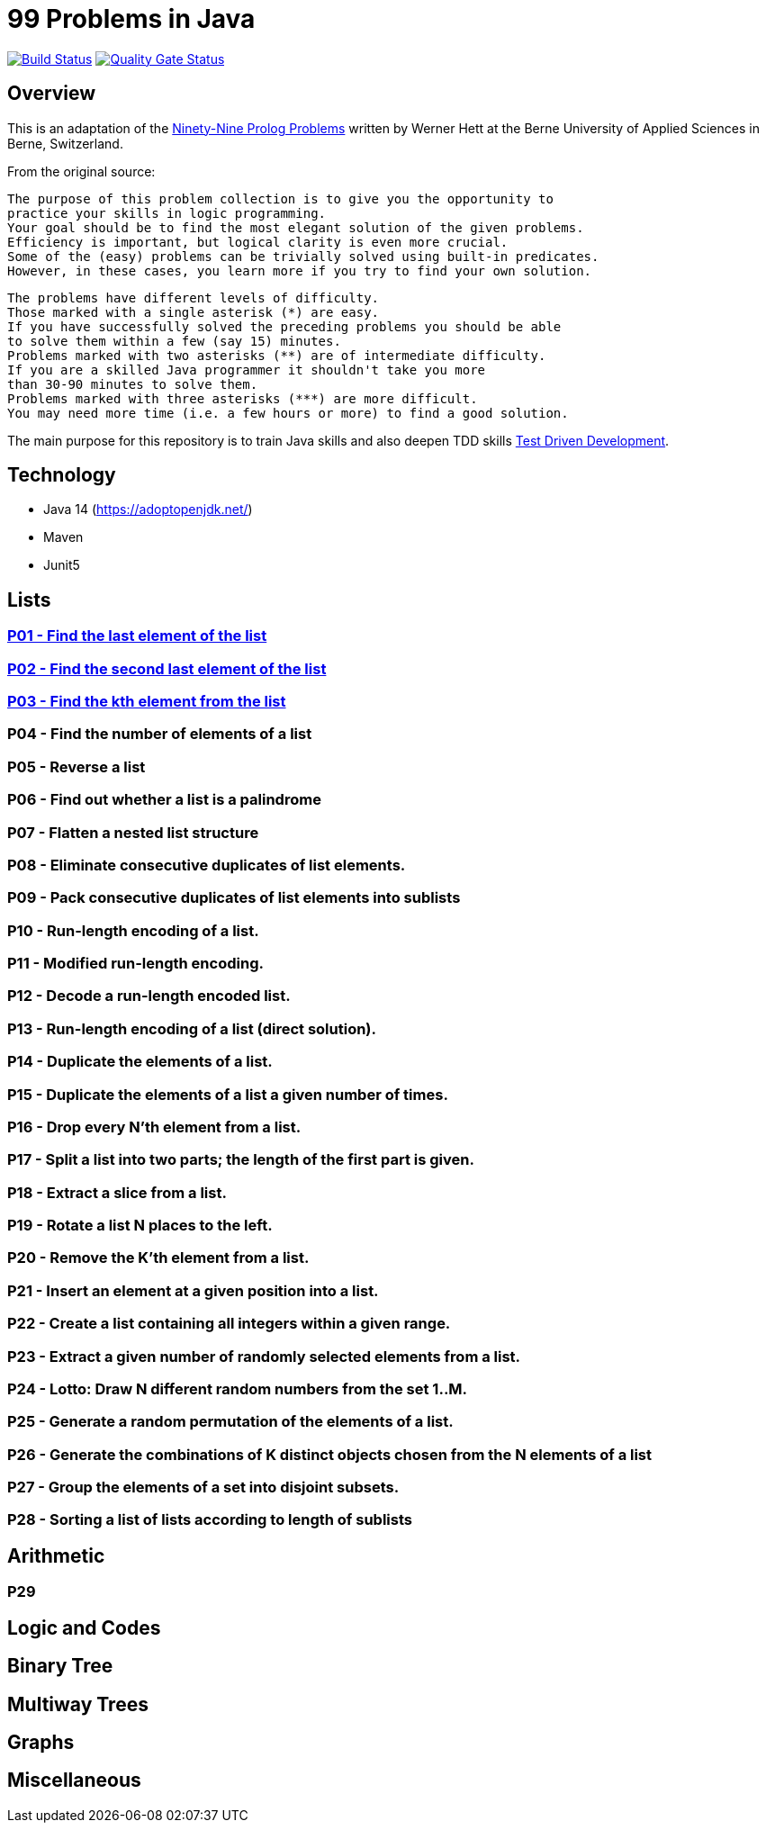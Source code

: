 = 99 Problems in Java

image:https://travis-ci.org/Mishco/99-problems.svg?branch=master["Build Status", link="https://travis-ci.org/Mishco/99-problems"] image:https://sonarcloud.io/api/project_badges/measure?project=Mishco_99-problems&metric=alert_status[Quality Gate Status, link="https://sonarcloud.io/dashboard?id=Mishco_99-problems"]

== Overview

This is an adaptation of the link:https://sites.google.com/site/prologsite/prolog-problems[Ninety-Nine Prolog Problems] written by Werner Hett at the Berne University of Applied Sciences in Berne, Switzerland.

From the original source:

    The purpose of this problem collection is to give you the opportunity to
    practice your skills in logic programming.
    Your goal should be to find the most elegant solution of the given problems.
    Efficiency is important, but logical clarity is even more crucial.
    Some of the (easy) problems can be trivially solved using built-in predicates.
    However, in these cases, you learn more if you try to find your own solution.

    The problems have different levels of difficulty.
    Those marked with a single asterisk (*) are easy.
    If you have successfully solved the preceding problems you should be able
    to solve them within a few (say 15) minutes.
    Problems marked with two asterisks (**) are of intermediate difficulty.
    If you are a skilled Java programmer it shouldn't take you more
    than 30-90 minutes to solve them.
    Problems marked with three asterisks (***) are more difficult.
    You may need more time (i.e. a few hours or more) to find a good solution.

The main purpose for this repository is to train Java skills and also deepen TDD skills link:https://martinfowler.com/bliki/TestDrivenDevelopment.html[Test Driven Development].

== Technology

* Java 14 (https://adoptopenjdk.net/)
* Maven
* Junit5

== Lists

=== link:/src/main/java/lists/P01.java[P01 - Find the last element of the list]

=== link:/src/main/java/lists/P02.java[P02 - Find the second last element of the list]

=== link:/src/main/java/lists/P03.java[P03 - Find the kth element from the list]

=== P04 - Find the number of elements of a list
=== P05 - Reverse a list
=== P06 - Find out whether a list is a palindrome
=== P07 - Flatten a nested list structure
=== P08 - Eliminate consecutive duplicates of list elements.
=== P09 - Pack consecutive duplicates of list elements into sublists
=== P10 - Run-length encoding of a list.
=== P11 - Modified run-length encoding.
=== P12 - Decode a run-length encoded list.
=== P13 - Run-length encoding of a list (direct solution).
=== P14 - Duplicate the elements of a list.
=== P15 - Duplicate the elements of a list a given number of times.
=== P16 - Drop every N'th element from a list.
=== P17 - Split a list into two parts; the length of the first part is given.
=== P18 - Extract a slice from a list.
=== P19 - Rotate a list N places to the left.
=== P20 - Remove the K'th element from a list.
=== P21 - Insert an element at a given position into a list.
=== P22 - Create a list containing all integers within a given range.
=== P23 - Extract a given number of randomly selected elements from a list.
=== P24 - Lotto: Draw N different random numbers from the set 1..M.
=== P25 - Generate a random permutation of the elements of a list.
=== P26 - Generate the combinations of K distinct objects chosen from the N elements of a list
=== P27 - Group the elements of a set into disjoint subsets.
=== P28 - Sorting a list of lists according to length of sublists

== Arithmetic

=== P29

== Logic and Codes

== Binary Tree

== Multiway Trees

== Graphs

== Miscellaneous




